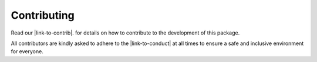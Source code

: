 Contributing
============

Read our |link-to-contrib|.
for details on how to contribute to the development of this package.

All contributors are kindly asked to adhere to the |link-to-conduct|
at all times to ensure a safe and inclusive environment for everyone.

.. |link-to-contrib| raw:: html

  <a href="https://github.com/cea-cosmic/pysap/blob/master/CONTRIBUTING.md" target="_blank">Contribution Guidelines</a>

.. |link-to-conduct| raw:: html

  <a href="https://github.com/cea-cosmic/pysap/blob/master/CODE_OF_CONDUCT.md" target="_blank">Code of Conduct</a>
